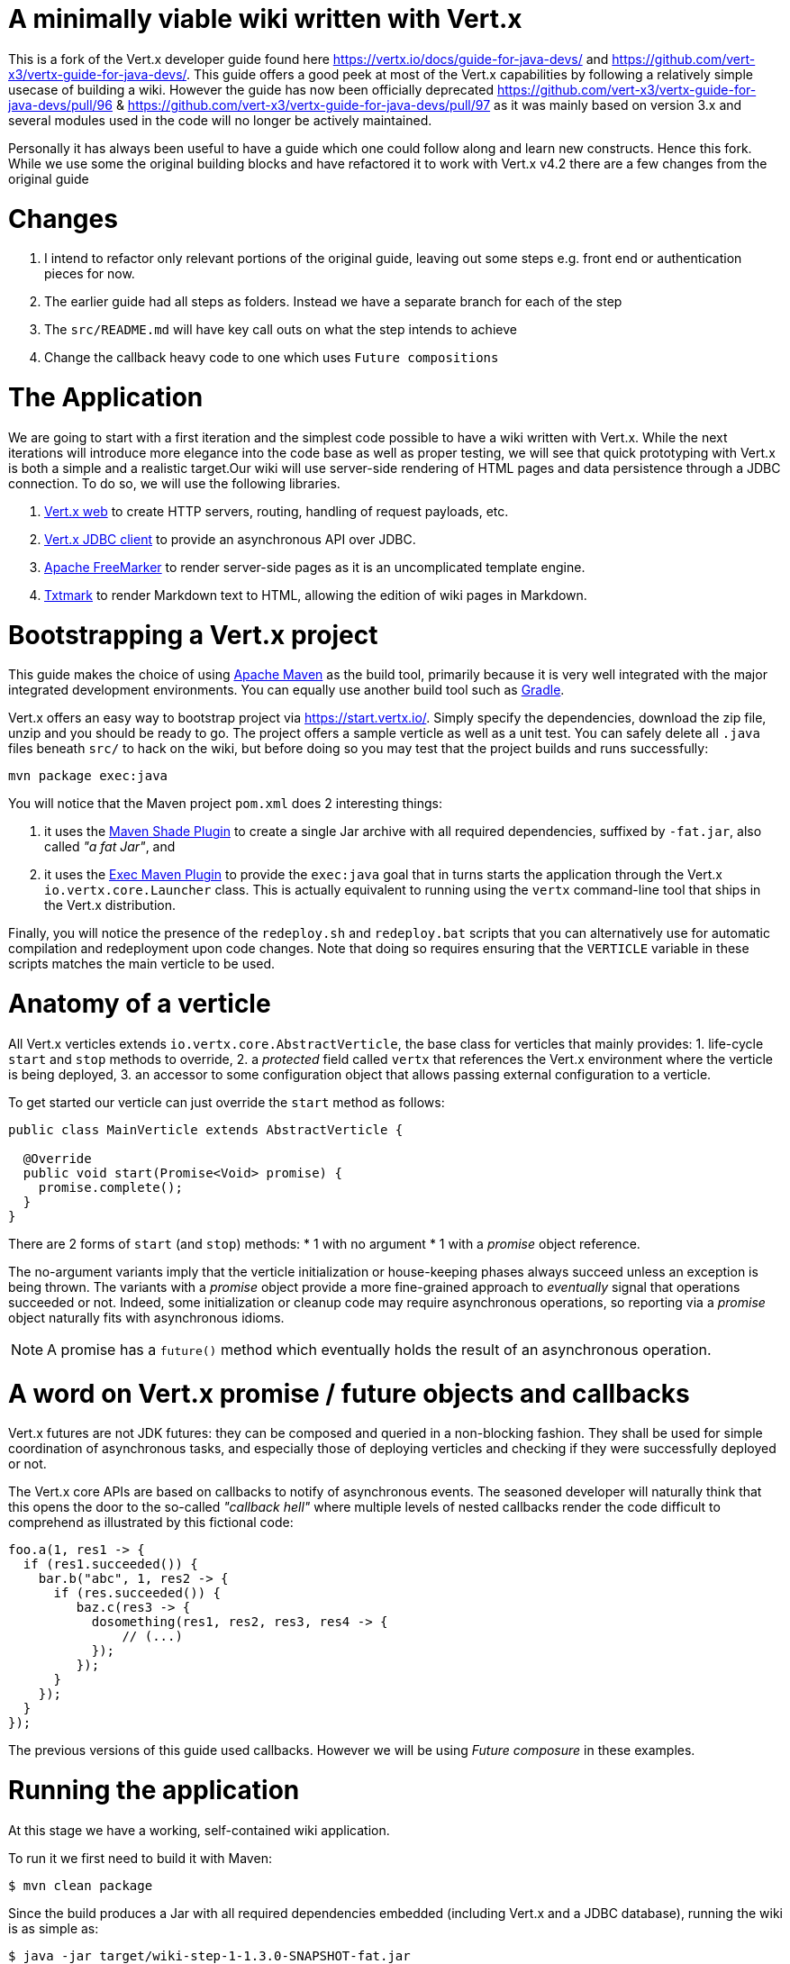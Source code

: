 = A minimally viable wiki written with Vert.x

This is a fork of the Vert.x developer guide found here https://vertx.io/docs/guide-for-java-devs/ and https://github.com/vert-x3/vertx-guide-for-java-devs/. This guide offers a good peek at most of the Vert.x capabilities by following a relatively simple usecase of building a wiki. However the guide has now been officially deprecated https://github.com/vert-x3/vertx-guide-for-java-devs/pull/96 & https://github.com/vert-x3/vertx-guide-for-java-devs/pull/97 as it was mainly based on version 3.x and several modules used in the code will no longer be actively maintained. 

Personally it has always been useful to have a guide which one could follow along and learn new constructs. Hence this fork. While we use some the original building blocks and have refactored it to work with Vert.x v4.2 there are a few changes from the original guide

= Changes
1. I intend to refactor only relevant portions of the original guide, leaving out some steps e.g. front end or authentication pieces for now.
2. The earlier guide had all steps as folders. Instead we have a separate branch for each of the step
3. The `src/README.md` will have key call outs on what the step intends to achieve
4. Change the callback heavy code to one which uses `Future compositions`

= The Application
We are going to start with a first iteration and the simplest code possible to have a wiki written with Vert.x.  While the next iterations will introduce more elegance into the code base as well as proper testing, we will see that quick prototyping with Vert.x is both a simple and a realistic target.Our wiki will use server-side rendering of HTML pages and data persistence through a JDBC connection. To do so, we will use the following libraries.

1. http://vertx.io/docs/vertx-web/java/[Vert.x web] to create HTTP servers, routing, handling of request payloads, etc.
2. http://vertx.io/docs/vertx-jdbc-client/java/[Vert.x JDBC client] to provide an asynchronous API over JDBC.
3. http://freemarker.org/[Apache FreeMarker] to render server-side pages as it is an uncomplicated template engine.
4. https://github.com/rjeschke/txtmark[Txtmark] to render Markdown text to HTML, allowing the edition of wiki pages in Markdown.

= Bootstrapping a Vert.x project

This guide makes the choice of using https://maven.apache.org[Apache Maven] as the build tool, primarily because it is very well integrated with the major integrated development environments. You can equally use another build tool such as https://gradle.org/[Gradle].

Vert.x offers an easy way to bootstrap project via https://start.vertx.io/. Simply specify the dependencies, download the zip file, unzip and you should be ready to go. The project offers a sample verticle as well as a unit test. You can safely delete all `.java` files beneath `src/` to hack on the wiki, but before doing so you may test that the project builds and runs successfully:

    mvn package exec:java

You will notice that the Maven project `pom.xml` does 2 interesting things:

1. it uses the https://maven.apache.org/plugins/maven-shade-plugin/[Maven Shade Plugin] to create a single Jar archive with all required dependencies, suffixed by `-fat.jar`, also called _"a fat Jar"_, and
2. it uses the http://www.mojohaus.org/exec-maven-plugin/[Exec Maven Plugin] to provide the `exec:java` goal that in turns starts the application through the Vert.x `io.vertx.core.Launcher` class. This is actually equivalent to running using the `vertx` command-line tool that ships in the Vert.x distribution.

Finally, you will notice the presence of the `redeploy.sh` and `redeploy.bat` scripts that you can alternatively use for automatic compilation and redeployment upon code changes.
Note that doing so requires ensuring that the `VERTICLE` variable in these scripts matches the main verticle to be used.

= Anatomy of a verticle
All Vert.x verticles extends `io.vertx.core.AbstractVerticle`, the base class for verticles that mainly provides:
1. life-cycle `start` and `stop` methods to override,
2. a _protected_ field called `vertx` that references the Vert.x environment where the verticle is being deployed,
3. an accessor to some configuration object that allows passing external configuration to a verticle.

To get started our verticle can just override the `start` method as follows:

[source,java]
----
public class MainVerticle extends AbstractVerticle {

  @Override
  public void start(Promise<Void> promise) {
    promise.complete();
  }
}
----

There are 2 forms of `start` (and `stop`) methods: 
* 1 with no argument 
* 1 with a _promise_ object reference. 

The no-argument variants imply that the verticle initialization or house-keeping phases always succeed unless an exception is being thrown. The variants with a _promise_ object provide a more fine-grained approach to _eventually_ signal that operations succeeded or not. Indeed, some initialization or cleanup code may require asynchronous operations, so reporting via a _promise_ object naturally fits with asynchronous idioms.

NOTE: A promise has a `future()` method which eventually holds the result of an asynchronous operation.

# A word on Vert.x promise / future objects and callbacks
Vert.x futures are not JDK futures: they can be composed and queried in a non-blocking fashion. They shall be used for simple coordination of asynchronous tasks, and especially those of deploying verticles and checking if they were successfully deployed or not. 

The Vert.x core APIs are based on callbacks to notify of asynchronous events. The seasoned developer will naturally think that this opens the door to the so-called _"callback hell"_ where multiple levels of nested callbacks render the code difficult to comprehend as illustrated by this fictional code:

[source,java]
----
foo.a(1, res1 -> {
  if (res1.succeeded()) {
    bar.b("abc", 1, res2 -> {
      if (res.succeeded()) {
         baz.c(res3 -> {
           dosomething(res1, res2, res3, res4 -> {
               // (...)
           });
         });
      }
    });
  }
});
----

The previous versions of this guide used callbacks. However we will be using __Future composure__ in these examples.

= Running the application

At this stage we have a working, self-contained wiki application.

To run it we first need to build it with Maven:

    $ mvn clean package

Since the build produces a Jar with all required dependencies embedded (including Vert.x and a JDBC database), running the wiki is as simple as:

    $ java -jar target/wiki-step-1-1.3.0-SNAPSHOT-fat.jar

You can then point your favorite web browser to http://localhost:8080/ and enjoy using the wiki.


